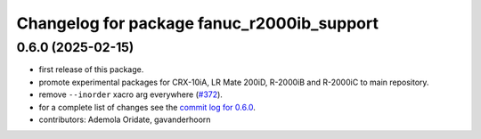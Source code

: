 ^^^^^^^^^^^^^^^^^^^^^^^^^^^^^^^^^^^^^^^^^^^
Changelog for package fanuc_r2000ib_support
^^^^^^^^^^^^^^^^^^^^^^^^^^^^^^^^^^^^^^^^^^^

0.6.0 (2025-02-15)
------------------
* first release of this package.
* promote experimental packages for CRX-10iA, LR Mate 200iD, R-2000iB and R-2000iC to main repository.
* remove ``--inorder`` xacro arg everywhere (`#372 <https://github.com/ros-industrial/fanuc/issues/372>`_).
* for a complete list of changes see the `commit log for 0.6.0 <https://github.com/ros-industrial/fanuc/compare/0.5.1...0.6.0>`_.
* contributors: Ademola Oridate, gavanderhoorn
